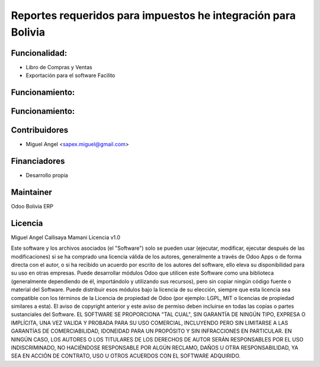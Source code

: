 Reportes requeridos para impuestos he integración para Bolivia
============================================================

Funcionalidad:
--------------

* Libro de Compras y Ventas
* Exportación para el software Facilito


Funcionamiento:
-----------------------------------------------------------------------------



Funcionamiento:
------------------------------------------------------------------------


Contribuidores
--------------

* Miguel Angel <sapex.miguel@gmail.com>

Financiadores
-------------

* Desarrollo propia

Maintainer
----------

Odoo Bolivia ERP

Licencia
----------

Miguel Angel Callisaya Mamani Licencia v1.0

Este software y los archivos asociados (el "Software") solo se pueden usar (ejecutar, modificar, ejecutar después de las modificaciones) si se ha comprado una licencia válida de los autores, generalmente a través de Odoo Apps o de forma directa con el autor, o si ha recibido un acuerdo por escrito de los autores del software, ello eleva su disponibilidad para su uso en otras empresas.
Puede desarrollar módulos Odoo que utilicen este Software como una biblioteca (generalmente dependiendo de él, importándolo y utilizando sus recursos), pero sin copiar ningún código fuente o material del Software. Puede distribuir esos módulos bajo la licencia de su elección, siempre que esta licencia sea compatible con los términos de la Licencia de propiedad de Odoo (por ejemplo: LGPL, MIT o licencias de propiedad similares a esta).
El aviso de copyright anterior y este aviso de permiso deben incluirse en todas las copias o partes sustanciales del Software.
EL SOFTWARE SE PROPORCIONA "TAL CUAL", SIN GARANTÍA DE NINGÚN TIPO, EXPRESA O IMPLÍCITA, UNA VEZ VALIDA Y PROBADA PARA SU USO COMERCIAL, INCLUYENDO PERO SIN LIMITARSE A LAS GARANTÍAS DE COMERCIABILIDAD, IDONEIDAD PARA UN PROPÓSITO Y SIN INFRACCIONES EN PARTICULAR. EN NINGÚN CASO, LOS AUTORES O LOS TITULARES DE LOS DERECHOS DE AUTOR SERÁN RESPONSABLES POR EL USO INDISCRIMINADO, NO HACIÉNDOSE RESPONSABLE POR  ALGÚN  RECLAMO, DAÑOS U OTRA RESPONSABILIDAD, YA SEA EN ACCIÓN DE CONTRATO, USO U OTROS ACUERDOS CON EL SOFTWARE ADQUIRIDO.


